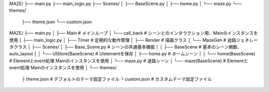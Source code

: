 MAZE/
├── main.py
├── main_logic.py
├── Scenes/
│   ├── BaseScene.py
│   ├── home.py
│   └── maze.py
└── themes/
    ├── theme.json
    └── custom.json



MAZE/
├── main.py
│   ├── Main                    # メインループ
│   └── call_back               # シーンとのインタラクション用、Mainのインスタンスを使用
│
├── main_logic.py
│   ├── Timer                   # 定期的な動作管理
│   ├── Render                  # 描画クラス
│   └── MazeGen                 # 迷路ジェネレータクラス
│
├── Scenes/
│   ├── Base_Scene.py           # シーンの共通基本機能
│   │   ├── BaseScene           # 基本のシーン関数、auto_layout
│   │   └── UIStore(BaseScene)  # UIelementを保存
│   ├── home.py                 # ホームシーン
│   │   └── home(BaseScene)     # Elementとevent処理 Mainのインスタンスを使用
│   └── maze.py                 # 迷路シーン
│       └── maze(BaseScene)     # Elementとevent処理 Mainのインスタンスを使用
│
└── themes/
    ├ theme.json               # デフォルトのテーマ設定ファイル
    └ custom.json              # カスタムテーマ設定ファイル






